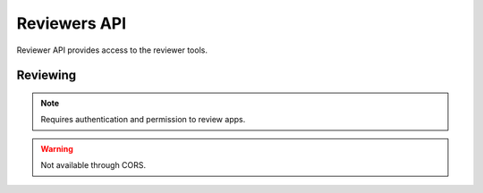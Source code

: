 .. _reviewers:

=============
Reviewers API
=============

Reviewer API provides access to the reviewer tools.

Reviewing
=========

.. note:: Requires authentication and permission to review apps.

.. warning:: Not available through CORS.

.. http:get::  /api/reviewers/reviewing/

   Returns a list of apps that are being reviewed.

   **Request**:

   .. sourcecode:: http

      GET /api/reviewers/reviewing/

   **Response**:

   .. sourcecode:: http

      {
        "meta": {
            "previous": None, ...
        },
        "objects': [
            {
                "resource_uri": "/api/apps/app/337141/"
            }
        ]
      }

   :statuscode 200: no error
